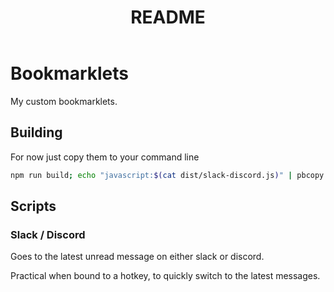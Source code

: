#+TITLE: README


* Bookmarklets

My custom bookmarklets.

** Building

For now just copy them to your command line

#+BEGIN_SRC bash
npm run build; echo "javascript:$(cat dist/slack-discord.js)" | pbcopy
#+END_SRC

** Scripts

*** Slack / Discord

Goes to the latest unread message on either slack or discord.

Practical when bound to a hotkey, to quickly switch to the latest messages.
